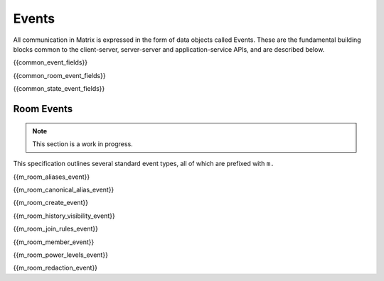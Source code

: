 Events
======

All communication in Matrix is expressed in the form of data objects called
Events. These are the fundamental building blocks common to the client-server,
server-server and application-service APIs, and are described below.

{{common_event_fields}}

{{common_room_event_fields}}

{{common_state_event_fields}}


Room Events
-----------
.. NOTE::
  This section is a work in progress.

This specification outlines several standard event types, all of which are
prefixed with ``m.``

{{m_room_aliases_event}}

{{m_room_canonical_alias_event}}

{{m_room_create_event}}

{{m_room_history_visibility_event}}

{{m_room_join_rules_event}}

{{m_room_member_event}}

{{m_room_power_levels_event}}

{{m_room_redaction_event}}

